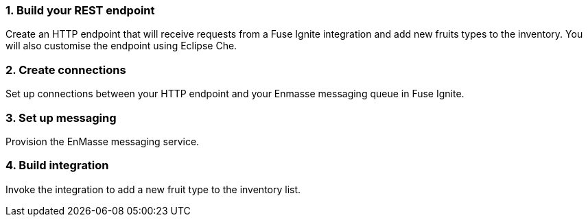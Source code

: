 === *1. Build your REST endpoint*

Create an HTTP endpoint that will receive requests from a Fuse Ignite integration and add new fruits types to the inventory. You will also customise the endpoint using Eclipse Che.

=== *2. Create connections*

Set up connections between your HTTP endpoint and your Enmasse messaging queue in Fuse Ignite.

=== *3. Set up messaging*

Provision the EnMasse messaging service.

=== *4. Build integration*

Invoke the integration to add a new fruit type to the inventory list.